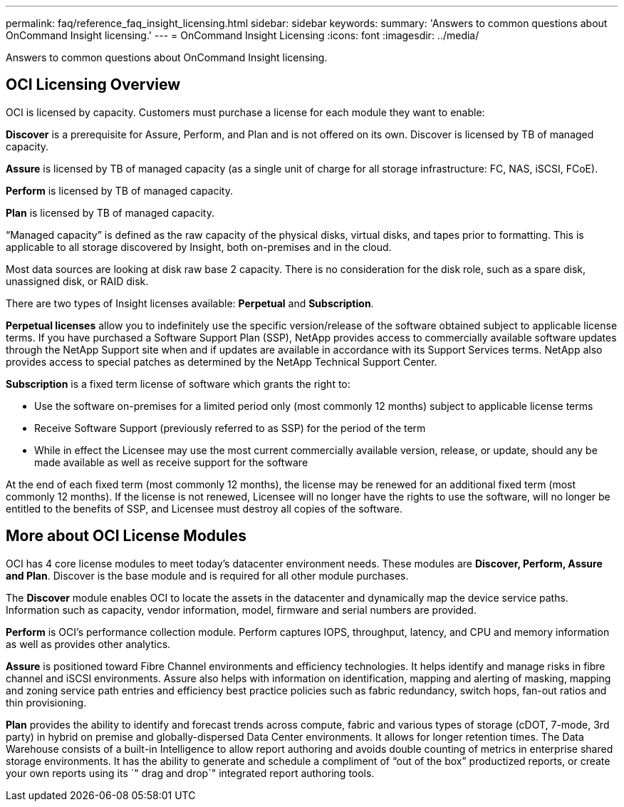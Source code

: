 ---
permalink: faq/reference_faq_insight_licensing.html
sidebar: sidebar
keywords: 
summary: 'Answers to common questions about OnCommand Insight licensing.'
---
= OnCommand Insight Licensing
:icons: font
:imagesdir: ../media/

[.lead]
Answers to common questions about OnCommand Insight licensing.

== OCI Licensing Overview

OCI is licensed by capacity. Customers must purchase a license for each module they want to enable:

*Discover* is a prerequisite for Assure, Perform, and Plan and is not offered on its own. Discover is licensed by TB of managed capacity.

*Assure* is licensed by TB of managed capacity (as a single unit of charge for all storage infrastructure: FC, NAS, iSCSI, FCoE).

*Perform* is licensed by TB of managed capacity.

*Plan* is licensed by TB of managed capacity.

"`Managed capacity`" is defined as the raw capacity of the physical disks, virtual disks, and tapes prior to formatting. This is applicable to all storage discovered by Insight, both on-premises and in the cloud.

Most data sources are looking at disk raw base 2 capacity. There is no consideration for the disk role, such as a spare disk, unassigned disk, or RAID disk.

There are two types of Insight licenses available: *Perpetual* and *Subscription*.

*Perpetual licenses* allow you to indefinitely use the specific version/release of the software obtained subject to applicable license terms. If you have purchased a Software Support Plan (SSP), NetApp provides access to commercially available software updates through the NetApp Support site when and if updates are available in accordance with its Support Services terms. NetApp also provides access to special patches as determined by the NetApp Technical Support Center.

*Subscription* is a fixed term license of software which grants the right to:

* Use the software on-premises for a limited period only (most commonly 12 months) subject to applicable license terms
* Receive Software Support (previously referred to as SSP) for the period of the term
* While in effect the Licensee may use the most current commercially available version, release, or update, should any be made available as well as receive support for the software

At the end of each fixed term (most commonly 12 months), the license may be renewed for an additional fixed term (most commonly 12 months). If the license is not renewed, Licensee will no longer have the rights to use the software, will no longer be entitled to the benefits of SSP, and Licensee must destroy all copies of the software.

== More about OCI License Modules

OCI has 4 core license modules to meet today's datacenter environment needs. These modules are *Discover, Perform, Assure and Plan*. Discover is the base module and is required for all other module purchases.

The *Discover* module enables OCI to locate the assets in the datacenter and dynamically map the device service paths. Information such as capacity, vendor information, model, firmware and serial numbers are provided.

*Perform* is OCI's performance collection module. Perform captures IOPS, throughput, latency, and CPU and memory information as well as provides other analytics.

*Assure* is positioned toward Fibre Channel environments and efficiency technologies. It helps identify and manage risks in fibre channel and iSCSI environments. Assure also helps with information on identification, mapping and alerting of masking, mapping and zoning service path entries and efficiency best practice policies such as fabric redundancy, switch hops, fan-out ratios and thin provisioning.

*Plan* provides the ability to identify and forecast trends across compute, fabric and various types of storage (cDOT, 7-mode, 3rd party) in hybrid on premise and globally-dispersed Data Center environments. It allows for longer retention times. The Data Warehouse consists of a built-in Intelligence to allow report authoring and avoids double counting of metrics in enterprise shared storage environments. It has the ability to generate and schedule a compliment of "`out of the box`" productized reports, or create your own reports using its `" drag and drop`" integrated report authoring tools.

